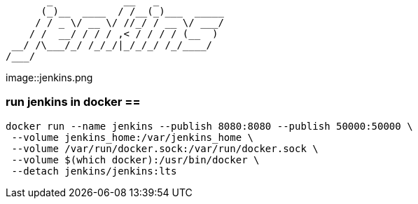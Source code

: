 ```
       _            __   _           
      (_)__  ____  / /__(_)___  _____
     / / _ \/ __ \/ //_/ / __ \/ ___/
    / /  __/ / / / ,< / / / / (__  ) 
 __/ /\___/_/ /_/_/|_/_/_/ /_/____/  
/___/                                
```

image::jenkins.png

=== run jenkins in docker ==

```
docker run --name jenkins --publish 8080:8080 --publish 50000:50000 \
 --volume jenkins_home:/var/jenkins_home \
 --volume /var/run/docker.sock:/var/run/docker.sock \
 --volume $(which docker):/usr/bin/docker \
 --detach jenkins/jenkins:lts
```
